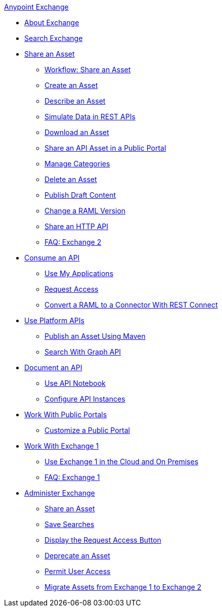 .xref:index.adoc[Anypoint Exchange]
* xref:index.adoc[About Exchange]
* xref:to-find-info.adoc[Search Exchange]
* xref:about-sharing-assets.adoc[Share an Asset]
 ** xref:workflow-sharing-assets.adoc[Workflow: Share an Asset]
 ** xref:to-create-an-asset.adoc[Create an Asset]
 ** xref:to-describe-an-asset.adoc[Describe an Asset]
 ** xref:ex2-to-simulate-api-data.adoc[Simulate Data in REST APIs]
 ** xref:to-download-an-asset.adoc[Download an Asset]
 ** xref:to-share-api-asset-to-portal.adoc[Share an API Asset in a Public Portal]
 ** xref:to-manage-categories.adoc[Manage Categories]
 ** xref:to-delete-asset.adoc[Delete an Asset]
 ** xref:to-publish-an-asset.adoc[Publish Draft Content]
 ** xref:to-change-raml-version.adoc[Change a RAML Version]
 ** xref:to-share-an-http-api.adoc[Share an HTTP API]
 ** xref:exchange2-faq.adoc[FAQ: Exchange 2]
* xref:about-api-use.adoc[Consume an API]
 ** xref:about-my-applications.adoc[Use My Applications]
 ** xref:to-request-access.adoc[Request Access]
 ** xref:to-deploy-using-rest-connect.adoc[Convert a RAML to a Connector With REST Connect]
* xref:about-platform-apis.adoc[Use Platform APIs]
 ** xref:to-publish-assets-maven.adoc[Publish an Asset Using Maven]
 ** xref:to-search-with-graph-api.adoc[Search With Graph API]
* xref:about-documenting-an-api.adoc[Document an API]
 ** xref:to-use-api-notebook.adoc[Use API Notebook]
 ** xref:to-configure-api-settings.adoc[Configure API Instances]
* xref:about-portals.adoc[Work With Public Portals]
 ** xref:to-customize-portal.adoc[Customize a Public Portal]
* xref:about-exchange1.adoc[Work With Exchange 1]
 ** xref:exchange1.adoc[Use Exchange 1 in the Cloud and On Premises]
 ** xref:exchange1-faq.adoc[FAQ: Exchange 1]
* xref:about-administration-tasks.adoc[Administer Exchange]
 ** xref:to-share-an-asset-with-a-user.adoc[Share an Asset]
 ** xref:to-save-searches.adoc[Save Searches]
 ** xref:to-enable-the-request-access-button.adoc[Display the Request Access Button]
 ** xref:to-deprecate-asset.adoc[Deprecate an Asset]
 ** xref:to-set-permissions.adoc[Permit User Access]
 ** xref:migrate.adoc[Migrate Assets from Exchange 1 to Exchange 2]
